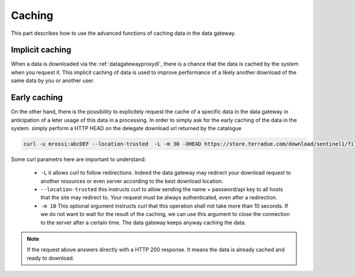 .. _caching :


Caching
-------

This part describes how to use the advanced functions of caching data in the data gateway.


.. _implicitcaching :

Implicit caching
^^^^^^^^^^^^^^^^

When a data is downloaded via the :ref:`datagatewayproxydl`, there is a chance that the data is cached by the system when you request it. This implicit caching of data is used to improve performance of a likely another download of the same data by you or another user.


Early caching
^^^^^^^^^^^^^

On the other hand, there is the possibility to explicitely request the cache of a specific data in the data gateway in anticipation of a leter usage of this data in a processing. In order to simply ask for the early caching of the data in the system. simply perform a HTTP HEAD on the delegate download url returned by the catalogue

.. code-block:: console

    curl -u mrossi:abcDEF --location-trusted  -L -m 30 -XHEAD https://store.terradue.com/download/sentinel1/files/v1/S1A_IW_SLC__1SDH_20160915T090555_20160915T090624_013061_014B4B_4793



Some curl parametrs here are important to understand:

  - ``-L`` it allows curl to follow redirections. Indeed the data gateway may redirect your download request to another resources or even server according to the best download location.

  - ``--location-trusted`` this instructs curl to allow sending the name + password/api key to all hosts that the site may redirect to. Your request must be always authenticated, even after a redirection.
  
  - ``-m 10`` This optional srgument instructs curl that this operation shall not take more than 10 seconds. If we do not want to wait for the result of the caching, we can use this argument to close the connection to the server after a certain time. The data gateway keeps anyway caching the data.


.. note:: If the request above answers directly with a HTTP 200 response. It means the data is already cached and ready to download.






